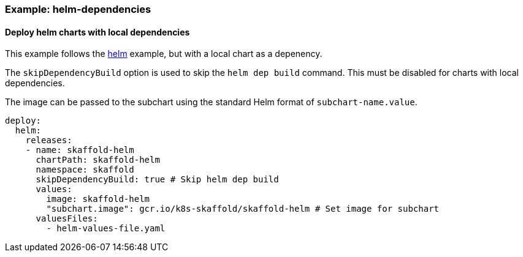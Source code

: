 === Example: helm-dependencies
:icons: font

==== Deploy helm charts with local dependencies

This example follows the link:{github-repo-tree}/examples/helm-deployment-dependencies[helm] example, but with a local chart as a depenency.

The `skipDependencyBuild` option is used to skip the `helm dep build` command. This must be disabled for charts with local dependencies.

The image can be passed to the subchart using the standard Helm format of `subchart-name.value`.

```
deploy:
  helm:
    releases:
    - name: skaffold-helm
      chartPath: skaffold-helm
      namespace: skaffold
      skipDependencyBuild: true # Skip helm dep build
      values:
        image: skaffold-helm
        "subchart.image": gcr.io/k8s-skaffold/skaffold-helm # Set image for subchart
      valuesFiles:
        - helm-values-file.yaml
```
